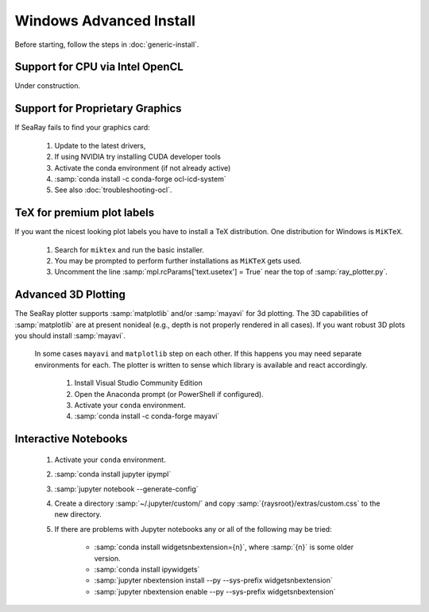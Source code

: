 Windows Advanced Install
=========================

Before starting, follow the steps in :doc:`generic-install`.

Support for CPU via Intel OpenCL
--------------------------------

Under construction.

Support for Proprietary Graphics
--------------------------------

If SeaRay fails to find your graphics card:

	#. Update to the latest drivers,
	#. If using NVIDIA try installing CUDA developer tools
	#. Activate the conda environment (if not already active)
	#. :samp:`conda install -c conda-forge ocl-icd-system`
	#. See also :doc:`troubleshooting-ocl`.

TeX for premium plot labels
---------------------------

If you want the nicest looking plot labels you have to install a TeX distribution. One distribution for Windows is ``MiKTeX``.

	#. Search for ``miktex`` and run the basic installer.
	#. You may be prompted to perform further installations as ``MiKTeX`` gets used.
	#. Uncomment the line :samp:`mpl.rcParams['text.usetex'] = True` near the top of :samp:`ray_plotter.py`.

Advanced 3D Plotting
---------------------------

The SeaRay plotter supports :samp:`matplotlib` and/or :samp:`mayavi` for 3d plotting. The 3D capabilities of :samp:`matplotlib` are at present nonideal (e.g., depth is not properly rendered in all cases). If you want robust 3D plots you should install :samp:`mayavi`.

 In some cases ``mayavi`` and ``matplotlib`` step on each other.  If this happens you may need separate environments for each.  The plotter is written to sense which library is available and react accordingly.

	#. Install Visual Studio Community Edition
	#. Open the Anaconda prompt (or PowerShell if configured).
	#. Activate your ``conda`` environment.
	#. :samp:`conda install -c conda-forge mayavi`

Interactive Notebooks
----------------------

	#. Activate your ``conda`` environment.
	#. :samp:`conda install jupyter ipympl`
	#. :samp:`jupyter notebook --generate-config`
	#. Create a directory :samp:`~/.jupyter/custom/` and copy :samp:`{raysroot}/extras/custom.css` to the new directory.
	#. If there are problems with Jupyter notebooks any or all of the following may be tried:

		* :samp:`conda install widgetsnbextension={n}`, where :samp:`{n}` is some older version.
		* :samp:`conda install ipywidgets`
		* :samp:`jupyter nbextension install --py --sys-prefix widgetsnbextension`
		* :samp:`jupyter nbextension enable --py --sys-prefix widgetsnbextension`
